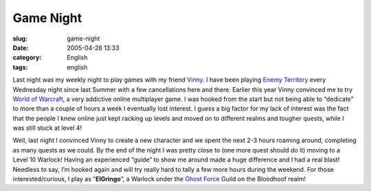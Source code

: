 Game Night
##########
:slug: game-night
:date: 2005-04-28 13:33
:category: English
:tags: english

Last night was my weekly night to play games with my friend
`Vinny <http://www.supertoadman.com/cs/blogs/supertoadman/default.aspx>`__.
I have been playing `Enemy Territory <http://www.enemy-territory.com>`__
every Wednesday night since last Summer with a few cancellations here
and there. Earlier this year Vinny convinced me to try `World of
Warcraft <http://www.worldofwarcraft.com/>`__, a very addictive online
multiplayer game. I was hooked from the start but not being able to
“dedicate” to more than a couple of hours a week I eventually lost
interest. I guess a big factor for my lack of interest was the fact that
the people I knew online just kept racking up levels and moved on to
different realms and tougher quests, while I was still stuck at level 4!

Well, last night I convinced Vinny to create a new character and we
spent the next 2-3 hours roaming around, completing as many quests as we
could. By the end of the night I was pretty close to (one more quest
should do it) moving to a Level 10 Warlock! Having an experienced
“guide” to show me around made a huge difference and I had a real blast!
Needless to say, I’m hooked again and will try really hard to tally a
few more hours during the weekend. For those interested/curious, I play
as “\ **ElGringo**\ ”, a Warlock under the `Ghost
Force <http://www.ghost-force.net>`__ Guild on the Bloodhoof realm!
